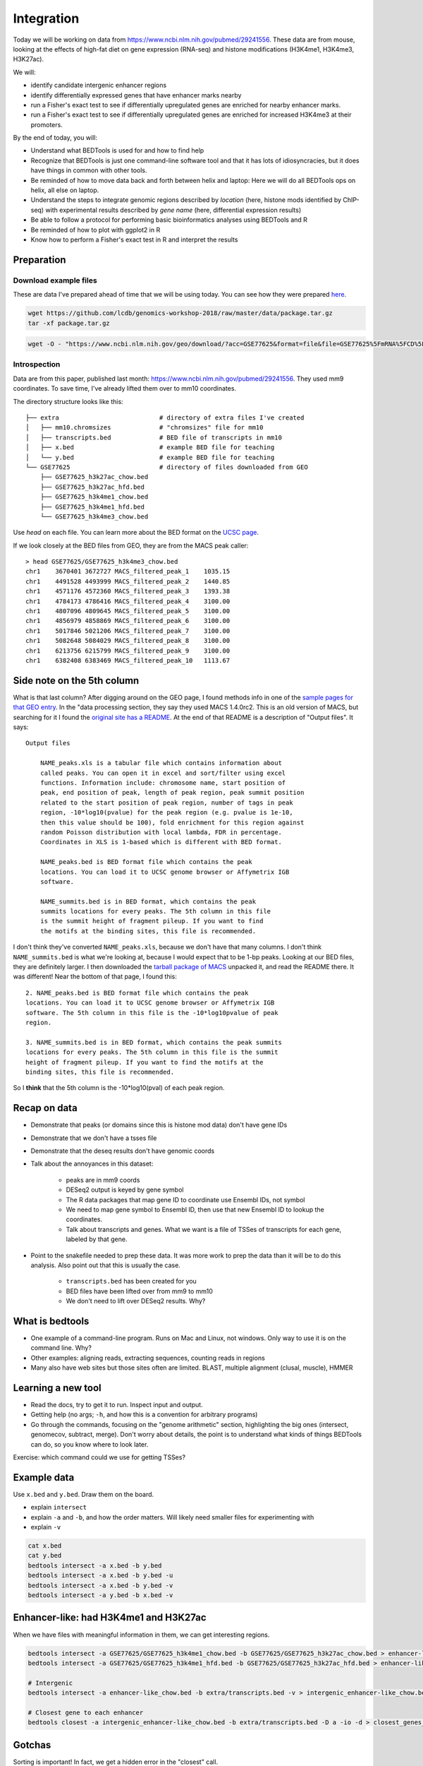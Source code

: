 
.. _integration:

Integration
===========
Today we will be working on data from
https://www.ncbi.nlm.nih.gov/pubmed/29241556. These data are from mouse,
looking at the effects of high-fat diet on gene expression (RNA-seq) and
histone modifications (H3K4me1, H3K4me3, H3K27ac).

We will:

- identify candidate intergenic enhancer regions
- identify differentially expressed genes that have enhancer marks nearby
- run a Fisher's exact test to see if differentially upregulated genes are
  enriched for nearby enhancer marks.
- run a Fisher's exact test to see if differentially upregulated genes are
  enriched for increased H3K4me3 at their promoters.


By the end of today, you will:

- Understand what BEDTools is used for and how to find help

- Recognize that BEDTools is just one command-line software tool and that
  it has lots of idiosyncracies, but it does have things in common with
  other tools.

- Be reminded of how to move data back and forth between helix and laptop: Here
  we will do all BEDTools ops on helix, all else on laptop.

- Understand the steps to integrate genomic regions described by *location*
  (here, histone mods identified by ChIP-seq) with experimental results
  described by *gene name* (here, differential expression results)

- Be able to follow a protocol for performing basic bioinformatics analyses
  using BEDTools and R

- Be reminded of how to plot with ggplot2 in R

- Know how to perform a Fisher's exact test in R and interpret the results


Preparation
-----------

Download example files
~~~~~~~~~~~~~~~~~~~~~~
These are data I've prepared ahead of time that we will be using today. You can
see how they were prepared `here
<https://github.com/lcdb/genomics-workshop-2018/blob/master/data/Snakefile>`_.

.. code-block:: bash

    wget https://github.com/lcdb/genomics-workshop-2018/raw/master/data/package.tar.gz
    tar -xf package.tar.gz

.. code-block:: bash

    wget -O - "https://www.ncbi.nlm.nih.gov/geo/download/?acc=GSE77625&format=file&file=GSE77625%5FmRNA%5FCD%5Fvs%5F16wkHFD%5FDESeq2%5Fresults%2Etxt%2Egz" > GSE77625.txt.gz

Introspection
~~~~~~~~~~~~~

Data are from this paper, published last month:
https://www.ncbi.nlm.nih.gov/pubmed/29241556. They used mm9 coordinates. To
save time, I've already lifted them over to mm10 coordinates.

The directory structure looks like this::

    ├── extra                           # directory of extra files I've created
    │   ├── mm10.chromsizes             # "chromsizes" file for mm10
    │   ├── transcripts.bed             # BED file of transcripts in mm10
    │   ├── x.bed                       # example BED file for teaching
    │   └── y.bed                       # example BED file for teaching
    └── GSE77625                        # directory of files downloaded from GEO
        ├── GSE77625_h3k27ac_chow.bed
        ├── GSE77625_h3k27ac_hfd.bed
        ├── GSE77625_h3k4me1_chow.bed
        ├── GSE77625_h3k4me1_hfd.bed
        └── GSE77625_h3k4me3_chow.bed

Use `head` on each file. You can learn more about the BED format on the `UCSC
page <https://genome.ucsc.edu/FAQ/FAQformat.html#format1>`_.

If we look closely at the BED files from GEO, they are from the MACS peak caller::

    > head GSE77625/GSE77625_h3k4me3_chow.bed
    chr1    3670401 3672727 MACS_filtered_peak_1    1035.15
    chr1    4491528 4493999 MACS_filtered_peak_2    1440.85
    chr1    4571176 4572360 MACS_filtered_peak_3    1393.38
    chr1    4784173 4786416 MACS_filtered_peak_4    3100.00
    chr1    4807096 4809645 MACS_filtered_peak_5    3100.00
    chr1    4856979 4858869 MACS_filtered_peak_6    3100.00
    chr1    5017846 5021206 MACS_filtered_peak_7    3100.00
    chr1    5082648 5084029 MACS_filtered_peak_8    3100.00
    chr1    6213756 6215799 MACS_filtered_peak_9    3100.00
    chr1    6382408 6383469 MACS_filtered_peak_10   1113.67

Side note on the 5th column
---------------------------

What is that last column? After digging around on the GEO page, I found methods
info in one of the `sample pages for that GEO
entry <https://www.ncbi.nlm.nih.gov/geo/query/acc.cgi?acc=GSM2055366>`_. In the
"data processing section, they say they used MACS 1.4.0rc2. This is an old
version of MACS, but searching for it I found the `original site has
a README <http://liulab.dfci.harvard.edu/MACS/README.html>`_. At the end of that
README is a description of "Output files". It says::

    Output files

        NAME_peaks.xls is a tabular file which contains information about
        called peaks. You can open it in excel and sort/filter using excel
        functions. Information include: chromosome name, start position of
        peak, end position of peak, length of peak region, peak summit position
        related to the start position of peak region, number of tags in peak
        region, -10*log10(pvalue) for the peak region (e.g. pvalue is 1e-10,
        then this value should be 100), fold enrichment for this region against
        random Poisson distribution with local lambda, FDR in percentage.
        Coordinates in XLS is 1-based which is different with BED format.

        NAME_peaks.bed is BED format file which contains the peak
        locations. You can load it to UCSC genome browser or Affymetrix IGB
        software.

        NAME_summits.bed is in BED format, which contains the peak
        summits locations for every peaks. The 5th column in this file
        is the summit height of fragment pileup. If you want to find
        the motifs at the binding sites, this file is recommended.

I don't think they've converted ``NAME_peaks.xls``, because we don't have that
many columns. I don't think ``NAME_summits.bed`` is what we're looking at,
because I would expect that to be 1-bp peaks. Looking at our BED files, they
are definitely larger. I then downloaded the `tarball package of MACS
<https://github.com/downloads/taoliu/MACS/MACS-1.4.2-1.tar.gz>`_ unpacked it,
and read the README there. It was different! Near the bottom of that page,
I found this::

     2. NAME_peaks.bed is BED format file which contains the peak
     locations. You can load it to UCSC genome browser or Affymetrix IGB
     software. The 5th column in this file is the -10*log10pvalue of peak
     region.

     3. NAME_summits.bed is in BED format, which contains the peak summits
     locations for every peaks. The 5th column in this file is the summit
     height of fragment pileup. If you want to find the motifs at the
     binding sites, this file is recommended.

So I **think** that the 5th column is the -10*log10(pval) of each peak region.


Recap on data
-------------

- Demonstrate that peaks (or domains since this is histone mod data) don't have
  gene IDs

- Demonstrate that we don't have a tsses file

- Demonstrate that the deseq results don't have genomic coords

- Talk about the annoyances in this dataset:

    - peaks are in mm9 coords
    - DESeq2 output is keyed by gene symbol
    - The R data packages that map gene ID to coordinate use Ensembl IDs, not symbol
    - We need to map gene symbol to Ensembl ID, then use that new Ensembl ID to
      lookup the coordinates.
    - Talk about transcripts and genes. What we want is a file of TSSes of
      transcripts for each gene, labeled by that gene.


- Point to the snakefile needed to prep these data. It was more work to prep
  the data than it will be to do this analysis. Also point out that this is
  usually the case.

    - ``transcripts.bed`` has been created for you
    - BED files have been lifted over from mm9 to mm10
    - We don't need to lift over DESeq2 results. Why?


What is bedtools
----------------
- One example of a command-line program. Runs on Mac and Linux, not windows.
  Only way to use it is on the command line. Why?
- Other examples: aligning reads, extracting sequences, counting reads in regions
- Many also have web sites but those sites often are limited. BLAST, multiple
  alignment (clusal, muscle), HMMER


Learning a new tool
-------------------
- Read the docs, try to get it to run. Inspect input and output.
- Getting help (no args; ``-h``, and how this is a convention for
  arbitrary programs)

- Go through the commands, focusing on the "genome arithmetic" section,
  highlighting the big ones (intersect, genomecov, subtract, merge). Don't
  worry about details, the point is to understand what kinds of things BEDTools
  can do, so you know where to look later.

Exercise: which command could we use for getting TSSes?


Example data
------------

.. image:: extras/bedtools/images/bedtools_intersect_-a_x.bed_-b_y.bed.png


Use ``x.bed`` and ``y.bed``. Draw them on the board.

- explain ``intersect``
- explain ``-a`` and ``-b``, and how the order matters. Will likely need smaller files
  for experimenting with
- explain ``-v``

.. code-block:: bash

    cat x.bed
    cat y.bed
    bedtools intersect -a x.bed -b y.bed
    bedtools intersect -a x.bed -b y.bed -u
    bedtools intersect -a x.bed -b y.bed -v
    bedtools intersect -a y.bed -b x.bed -v


Enhancer-like: had H3K4me1 and H3K27ac
--------------------------------------
When we have files with meaningful information in them, we can get interesting regions.

.. code-block:: bash

    bedtools intersect -a GSE77625/GSE77625_h3k4me1_chow.bed -b GSE77625/GSE77625_h3k27ac_chow.bed > enhancer-like_chow.bed
    bedtools intersect -a GSE77625/GSE77625_h3k4me1_hfd.bed -b GSE77625/GSE77625_h3k27ac_hfd.bed > enhancer-like_hfd.bed

    # Intergenic
    bedtools intersect -a enhancer-like_chow.bed -b extra/transcripts.bed -v > intergenic_enhancer-like_chow.bed

    # Closest gene to each enhancer
    bedtools closest -a intergenic_enhancer-like_chow.bed -b extra/transcripts.bed -D a -io -d > closest_genes_to_enhancer_chow.bed

Gotchas
-------

Sorting is important! In fact, we get a hidden error in the "closest" call.

.. code-block:: bash

    bedtools intersect -a GSE77625/GSE77625_h3k4me1_chow.bed -b GSE77625/GSE77625_h3k27ac_chow.bed | bedtools sort -i - > enhancer-like_chow.bed
    bedtools intersect -a GSE77625/GSE77625_h3k4me1_hfd.bed -b GSE77625/GSE77625_h3k27ac_hfd.bed | bedtools sort -i - > enhancer-like_hfd.bed

    # Intergenic
    bedtools intersect -a enhancer-like_chow.bed -b extra/transcripts.bed -v | bedtools sort -i - > intergenic_enhancer-like_chow.bed

    # Closest gene to each enhancer
    bedtools closest -a intergenic_enhancer-like_chow.bed -b extra/transcripts.bed -D a -io -d > closest_genes_to_enhancer_chow.bed

Flank to get tsses
------------------

- go through the flags for flank
- explain chromsizes
- explain bed file
- explain each argument -l, -r, -s, -g, -i
- point out that it's not documented what will happen with a zero-length flank
  -- and highlight that undocumented features are common. Best way to figure it
  out is to experiment.

.. code-block:: bash

    bedtools flank -l 1 -r 0 -s -g extra/mm10.chromsizes -i extra/transcripts.bed > tsses.bed

Gained H3K4me1
--------------

Find gained H3K4me1

- explain that this is NOT the best way to do differential peak calling, but 1)
  people do it anyway, and 2) it will suffice for now. The paper did things
  differently, and found very few differential regions.

.. code-block:: bash

    bedtools intersect -a GSE77625/GSE77625_h3k4me1_hfd.bed -b GSE77625/GSE77625_h3k4me1_chow.bed -v > gained_h3k4me1.bed


We won't do this due to time constraints, but how would you further restrict
gained H3K4me1 sites to only keep those that *also* have gained H3K27ac sites?

How would you get *lost* H3K4me1 sites? And those that also lost H3K27ac?

TSSes with gained H3K4me1
-------------------------

- explain ``-u``
- reminder that this is how we're connecting peaks to gene IDs

.. code-block:: bash

    bedtools intersect -a tsses.bed -b gained_h3k4me1.bed -u > tsses_with_gained_h3k4me1.bed

Move to R
---------

This will likely be on laptops. So we need to set up file transfer from helix.

See https://hpc.nih.gov/docs/transfer.html, we should require Filezilla to be
installed on laptops.

.. code-block:: r

    df <- read.table('GSE77625/GSE77625_chow-vs-HFD-deseq2_results.txt')
    gained <- read.table('tsses_with_gained_h3k4me1.bed')
    closest_to_en <- read.table('closest_genes_to_enhancer_chow.bed')

    head(df)
    head(gained)
    head(closest_to_en)

    df$gained <- FALSE
    df$gained[rownames(df) %in% gained$V4] <- TRUE

    df$closest_to_en <- FALSE
    df$closest_to_en[rownames(df) %in% closest_to_en$V9] <- TRUE


    df$up <- FALSE
    df$dn <- FALSE
    valid <- !is.na(df$padj)
    sig <- valid & df$padj < 0.1
    df[sig & df$log2FoldChange > 0, 'up'] <- TRUE
    df[sig & df$log2FoldChange < 0, 'dn'] <- TRUE

    table(df$up)
    table(df$dn)
    table(df$closest_to_en)

    # which genes went up AND gained h3k4me1?
    idx <- df$up & df$gained
    rownames(df)[idx]

    write.table(rownames(df)[idx], file='upregulated_that_gained_h3k4me1.txt', quote=FALSE, col.names=FALSE, row.names=FALSE)

    # do we want to go here? Maybe just demonstrate; this is a whole 'nother
    # workshop.
    library(ggplot2)
    ggplot(df) + aes(x=log2FoldChange) + geom_histogram(aes(y=..density..)) + facet_grid(gained~.)

    # up- or down-regulated foldchanges are no different in gained or not
    wilcox.test(df$log2FoldChange[df$gained & df$up], df$log2FoldChange[!df$gained & df$up])
    wilcox.test(df$log2FoldChange[df$gained & df$dn], df$log2FoldChange[!df$gained & df$dn])

    # both up- and downregulated genes are enriched for gain in H3K4me1.
    #
    fisher.test(
        matrix(
          c(
             sum(df$up & df$gained),
             sum(df$up & !df$gained),
             sum(!df$up & df$gained),
             sum(!df$up & !df$gained)
          ),
          nrow=2)
    )

    fisher.test(
        matrix(
          c(
             sum(df$dn & df$gained),
             sum(df$dn & !df$gained),
             sum(!df$dn & df$gained),
             sum(!df$dn & !df$gained)
          ),
          nrow=2)
    )
